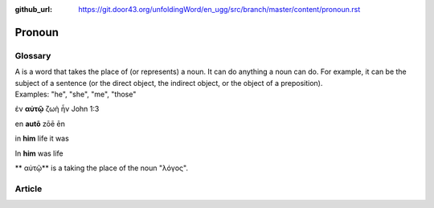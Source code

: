 :github_url: https://git.door43.org/unfoldingWord/en_ugg/src/branch/master/content/pronoun.rst

.. _pronoun:

Pronoun
=======

Glossary
--------

| A is a word that takes the place of (or represents) a noun. It can do
  anything a noun can do. For example, it can be the subject of a
  sentence (or the direct object, the indirect object, or the object of
  a preposition).
| Examples: "he", "she", "me", "those"

ἐν **αὐτῷ** ζωὴ ἦν John 1:3

en **autō** zōē ēn

in **him** life it was

In **him** was life

\*\* αὐτῷ\*\* is a taking the place of the noun "λόγος".

Article
-------
